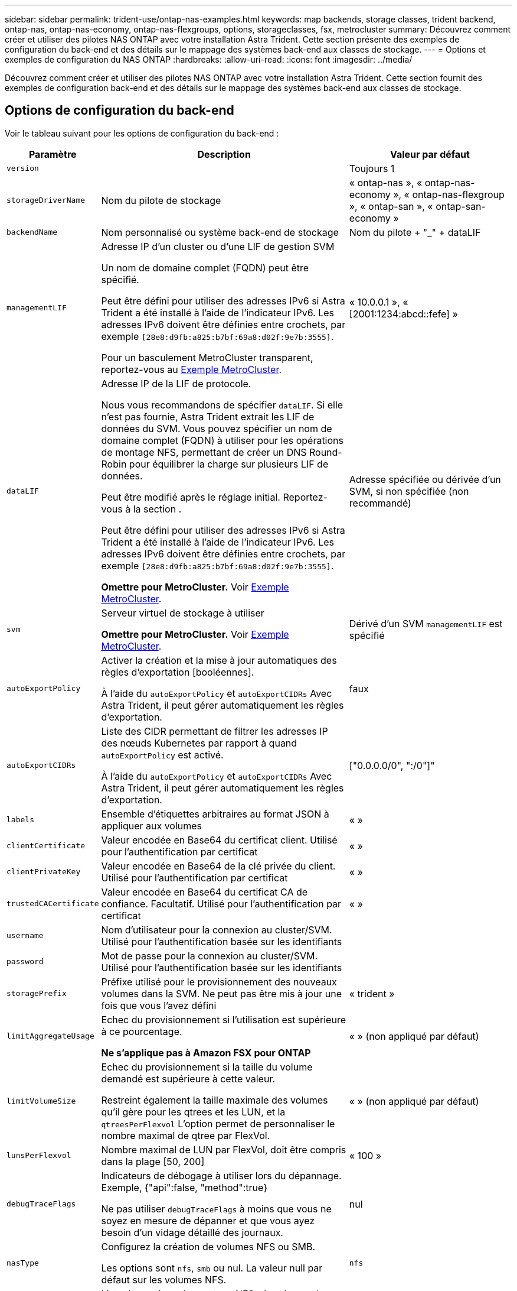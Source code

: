 ---
sidebar: sidebar 
permalink: trident-use/ontap-nas-examples.html 
keywords: map backends, storage classes, trident backend, ontap-nas, ontap-nas-economy, ontap-nas-flexgroups, options, storageclasses, fsx, metrocluster 
summary: Découvrez comment créer et utiliser des pilotes NAS ONTAP avec votre installation Astra Trident. Cette section présente des exemples de configuration du back-end et des détails sur le mappage des systèmes back-end aux classes de stockage. 
---
= Options et exemples de configuration du NAS ONTAP
:hardbreaks:
:allow-uri-read: 
:icons: font
:imagesdir: ../media/


[role="lead"]
Découvrez comment créer et utiliser des pilotes NAS ONTAP avec votre installation Astra Trident. Cette section fournit des exemples de configuration back-end et des détails sur le mappage des systèmes back-end aux classes de stockage.



== Options de configuration du back-end

Voir le tableau suivant pour les options de configuration du back-end :

[cols="1,3,2"]
|===
| Paramètre | Description | Valeur par défaut 


| `version` |  | Toujours 1 


| `storageDriverName` | Nom du pilote de stockage | « ontap-nas », « ontap-nas-economy », « ontap-nas-flexgroup », « ontap-san », « ontap-san-economy » 


| `backendName` | Nom personnalisé ou système back-end de stockage | Nom du pilote + "_" + dataLIF 


| `managementLIF` | Adresse IP d'un cluster ou d'une LIF de gestion SVM

Un nom de domaine complet (FQDN) peut être spécifié.

Peut être défini pour utiliser des adresses IPv6 si Astra Trident a été installé à l'aide de l'indicateur IPv6. Les adresses IPv6 doivent être définies entre crochets, par exemple `[28e8:d9fb:a825:b7bf:69a8:d02f:9e7b:3555]`.

Pour un basculement MetroCluster transparent, reportez-vous au <<mcc-best>>. | « 10.0.0.1 », « [2001:1234:abcd::fefe] » 


| `dataLIF` | Adresse IP de la LIF de protocole.

Nous vous recommandons de spécifier `dataLIF`. Si elle n'est pas fournie, Astra Trident extrait les LIF de données du SVM. Vous pouvez spécifier un nom de domaine complet (FQDN) à utiliser pour les opérations de montage NFS, permettant de créer un DNS Round-Robin pour équilibrer la charge sur plusieurs LIF de données.

Peut être modifié après le réglage initial. Reportez-vous à la section .

Peut être défini pour utiliser des adresses IPv6 si Astra Trident a été installé à l'aide de l'indicateur IPv6. Les adresses IPv6 doivent être définies entre crochets, par exemple `[28e8:d9fb:a825:b7bf:69a8:d02f:9e7b:3555]`.

*Omettre pour MetroCluster.* Voir <<mcc-best>>. | Adresse spécifiée ou dérivée d'un SVM, si non spécifiée (non recommandé) 


| `svm` | Serveur virtuel de stockage à utiliser

*Omettre pour MetroCluster.* Voir <<mcc-best>>. | Dérivé d'un SVM `managementLIF` est spécifié 


| `autoExportPolicy` | Activer la création et la mise à jour automatiques des règles d'exportation [booléennes].

À l'aide du `autoExportPolicy` et `autoExportCIDRs` Avec Astra Trident, il peut gérer automatiquement les règles d'exportation. | faux 


| `autoExportCIDRs` | Liste des CIDR permettant de filtrer les adresses IP des nœuds Kubernetes par rapport à quand `autoExportPolicy` est activé.

À l'aide du `autoExportPolicy` et `autoExportCIDRs` Avec Astra Trident, il peut gérer automatiquement les règles d'exportation. | ["0.0.0.0/0", ":/0"]" 


| `labels` | Ensemble d'étiquettes arbitraires au format JSON à appliquer aux volumes | « » 


| `clientCertificate` | Valeur encodée en Base64 du certificat client. Utilisé pour l'authentification par certificat | « » 


| `clientPrivateKey` | Valeur encodée en Base64 de la clé privée du client. Utilisé pour l'authentification par certificat | « » 


| `trustedCACertificate` | Valeur encodée en Base64 du certificat CA de confiance. Facultatif. Utilisé pour l'authentification par certificat | « » 


| `username` | Nom d'utilisateur pour la connexion au cluster/SVM. Utilisé pour l'authentification basée sur les identifiants |  


| `password` | Mot de passe pour la connexion au cluster/SVM. Utilisé pour l'authentification basée sur les identifiants |  


| `storagePrefix` | Préfixe utilisé pour le provisionnement des nouveaux volumes dans la SVM. Ne peut pas être mis à jour une fois que vous l'avez défini | « trident » 


| `limitAggregateUsage` | Echec du provisionnement si l'utilisation est supérieure à ce pourcentage.

*Ne s'applique pas à Amazon FSX pour ONTAP* | « » (non appliqué par défaut) 


| `limitVolumeSize` | Echec du provisionnement si la taille du volume demandé est supérieure à cette valeur.

Restreint également la taille maximale des volumes qu'il gère pour les qtrees et les LUN, et la `qtreesPerFlexvol` L'option permet de personnaliser le nombre maximal de qtree par FlexVol. | « » (non appliqué par défaut) 


| `lunsPerFlexvol` | Nombre maximal de LUN par FlexVol, doit être compris dans la plage [50, 200] | « 100 » 


| `debugTraceFlags` | Indicateurs de débogage à utiliser lors du dépannage. Exemple, {"api":false, "method":true}

Ne pas utiliser `debugTraceFlags` à moins que vous ne soyez en mesure de dépanner et que vous ayez besoin d'un vidage détaillé des journaux. | nul 


| `nasType` | Configurez la création de volumes NFS ou SMB.

Les options sont `nfs`, `smb` ou nul. La valeur null par défaut sur les volumes NFS. | `nfs` 


| `nfsMountOptions` | Liste des options de montage NFS séparée par des virgules.

Les options de montage des volumes Kubernetes persistants sont généralement spécifiées dans les classes de stockage, mais si aucune option de montage n'est spécifiée dans une classe de stockage, Astra Trident utilisera les options de montage spécifiées dans le fichier de configuration du système back-end.

Si aucune option de montage n'est spécifiée dans la classe de stockage ou le fichier de configuration, Astra Trident ne définit aucune option de montage sur un volume persistant associé. | « » 


| `qtreesPerFlexvol` | Nombre maximal de qtrees par FlexVol, qui doit être compris dans la plage [50, 300] | « 200 » 


| `smbShare` | Vous pouvez indiquer l'un des éléments suivants : le nom d'un partage SMB créé à l'aide de la console de gestion Microsoft ou de l'interface de ligne de commandes ONTAP ; un nom permettant à Astra Trident de créer le partage SMB. Vous pouvez également laisser vide le paramètre pour empêcher l'accès à un partage commun aux volumes.

Ce paramètre est facultatif pour les ONTAP sur site.

Ce paramètre est requis pour Amazon FSX pour les systèmes back-end ONTAP et ne peut pas être vide. | `smb-share` 


| `useREST` | Paramètre booléen pour utiliser les API REST de ONTAP. *Aperçu technique*

`useREST` est fourni sous forme d'aperçu technique ** qui est recommandé pour les environnements de test et non pour les charges de travail de production. Lorsqu'il est réglé sur `true`, Astra Trident va utiliser les API REST de ONTAP pour communiquer avec le système back-end. Cette fonctionnalité requiert ONTAP 9.11.1 et versions ultérieures. En outre, le rôle de connexion ONTAP utilisé doit avoir accès au `ontap` client supplémentaire. Ceci est satisfait par le pré-défini `vsadmin` et `cluster-admin` rôles.

`useREST` N'est pas pris en charge par MetroCluster. | faux 
|===


== Options de configuration back-end pour les volumes de provisionnement

Vous pouvez contrôler le provisionnement par défaut à l'aide de ces options dans `defaults` section de la configuration. Pour un exemple, voir les exemples de configuration ci-dessous.

[cols="1,3,2"]
|===
| Paramètre | Description | Valeur par défaut 


| `spaceAllocation` | Allocation d'espace pour les LUN | « vrai » 


| `spaceReserve` | Mode de réservation d'espace ; « aucun » (fin) ou « volume » (épais) | « aucun » 


| `snapshotPolicy` | Règle Snapshot à utiliser | « aucun » 


| `qosPolicy` | QoS policy group à affecter pour les volumes créés. Choisissez une de qosPolicy ou adaptiveQosPolicy par pool de stockage/back-end | « » 


| `adaptiveQosPolicy` | Groupe de règles de QoS adaptative à attribuer aux volumes créés. Choisissez une de qosPolicy ou adaptiveQosPolicy par pool de stockage/back-end.

Non pris en charge par l'économie ontap-nas. | « » 


| `snapshotReserve` | Pourcentage de volume réservé pour les snapshots | « 0 » si `snapshotPolicy` est « aucun », sinon « » 


| `splitOnClone` | Séparer un clone de son parent lors de sa création | « faux » 


| `encryption` | Activez NetApp Volume Encryption (NVE) sur le nouveau volume. La valeur par défaut est `false`. Pour utiliser cette option, NVE doit être sous licence et activé sur le cluster.

Si NAE est activé sur le back-end, tous les volumes provisionnés dans Astra Trident seront activés par NAE.

Pour plus d'informations, se reporter à : link:../trident-reco/security-reco.html["Fonctionnement d'Astra Trident avec NVE et NAE"]. | « faux » 


| `tieringPolicy` | Règle de hiérarchisation à utiliser « aucun » | « Snapshot uniquement » pour la configuration SVM-DR antérieure à ONTAP 9.5 


| `unixPermissions` | Mode pour les nouveaux volumes | « 777 » pour les volumes NFS ; vide (non applicable) pour les volumes SMB 


| `snapshotDir` | Contrôle l'accès au `.snapshot` répertoire | « faux » 


| `exportPolicy` | Export policy à utiliser | « par défaut » 


| `securityStyle` | Style de sécurité pour les nouveaux volumes.

Prise en charge de NFS `mixed` et `unix` styles de sécurité.

SMB prend en charge `mixed` et `ntfs` styles de sécurité. | NFS par défaut est `unix`.

La valeur par défaut de SMB est `ntfs`. 
|===

NOTE: Avec Astra Trident, les groupes de règles de QoS doivent être utilisés avec ONTAP 9.8 ou version ultérieure. Il est recommandé d'utiliser un groupe de règles de qualité de service non partagé et de s'assurer que le groupe de règles est appliqué à chaque composant individuellement. Un groupe de règles de QoS partagé appliquera le plafond du débit total de toutes les charges de travail.



=== Exemples de provisionnement de volumes

Voici un exemple avec des valeurs par défaut définies :

[listing]
----
---
version: 1
storageDriverName: ontap-nas
backendName: customBackendName
managementLIF: 10.0.0.1
dataLIF: 10.0.0.2
labels:
  k8scluster: dev1
  backend: dev1-nasbackend
svm: trident_svm
username: cluster-admin
password: <password>
limitAggregateUsage: 80%
limitVolumeSize: 50Gi
nfsMountOptions: nfsvers=4
debugTraceFlags:
  api: false
  method: true
defaults:
  spaceReserve: volume
  qosPolicy: premium
  exportPolicy: myk8scluster
  snapshotPolicy: default
  snapshotReserve: '10'

----
Pour `ontap-nas` et `ontap-nas-flexgroups`, Astra Trident utilise maintenant un nouveau calcul pour s'assurer que la FlexVol est correctement dimensionnée avec le pourcentage de snapshots et la demande de volume persistant. Lorsque l'utilisateur demande de volume persistant, Astra Trident crée le FlexVol d'origine avec plus d'espace en utilisant le nouveau calcul. Ce calcul garantit que l'utilisateur reçoit l'espace inscriptible demandé dans la demande de volume persistant et qu'il ne dispose pas d'un espace minimal par rapport à ce qu'il a demandé. Avant le 21.07, lorsque l'utilisateur demande une demande de volume persistant (par exemple, 5 Gio), et le snapshotReserve à 50 %, ils ne bénéficient que d'un espace inscriptible de 2,5 Gio. En effet, le nom d'utilisateur requis correspond à l'intégralité du volume et `snapshotReserve` représente un pourcentage de cela. Avec Trident 21.07, il s'agit de l'espace inscriptible demandé par l'utilisateur et d'Astra Trident définit le `snapshotReserve` nombre comme pourcentage de l'intégralité du volume. Cela ne s'applique pas à `ontap-nas-economy`. Voir l'exemple suivant pour voir comment cela fonctionne :

Le calcul est le suivant :

[listing]
----
Total volume size = (PVC requested size) / (1 - (snapshotReserve percentage) / 100)
----
Pour les snapshots Reserve = 50 %, et demande en volume PVC = 5 Gio, la taille totale du volume est 2/0,5 = 10 Gio et la taille disponible est de 5 Gio, ce que l'utilisateur a demandé dans la demande de demande de volume persistant. Le `volume show` la commande doit afficher des résultats similaires à cet exemple :

image::../media/volume-show-nas.png[Affiche la sortie de la commande volume show.]

Les systèmes back-end des installations précédentes provisionnent les volumes comme expliqué ci-dessus lors de la mise à niveau d'Astra Trident. Pour les volumes que vous avez créés avant la mise à niveau, vous devez redimensionner leurs volumes afin que la modification puisse être observée. Par exemple, un PVC de 2 Gio avec `snapshotReserve=50` Auparavant, un volume doté d'un espace inscriptible de 1 Gio. Le redimensionnement du volume à 3 Gio, par exemple, fournit l'application avec 3 Gio d'espace inscriptible sur un volume de 6 Gio.



== Exemples de configuration minimaux

Les exemples suivants montrent des configurations de base qui laissent la plupart des paramètres par défaut. C'est la façon la plus simple de définir un back-end.


NOTE: Si vous utilisez Amazon FSX sur NetApp ONTAP avec Trident, nous vous recommandons de spécifier des noms DNS pour les LIF au lieu d'adresses IP.

.Exemple d'économie NAS ONTAP
[%collapsible]
====
[listing]
----
---
version: 1
storageDriverName: ontap-nas-economy
managementLIF: 10.0.0.1
dataLIF: 10.0.0.2
svm: svm_nfs
username: vsadmin
password: password
----
====
.Exemple de FlexGroup NAS ONTAP
[%collapsible]
====
[listing]
----
---
version: 1
storageDriverName: ontap-nas-flexgroup
managementLIF: 10.0.0.1
dataLIF: 10.0.0.2
svm: svm_nfs
username: vsadmin
password: password
----
====
.Exemple MetroCluster
[#mcc-best%collapsible]
====
Vous pouvez configurer le back-end pour éviter d'avoir à mettre à jour manuellement la définition du back-end après le basculement et le rétablissement pendant link:../trident-reco/backup.html#svm-replication-and-recovery["Réplication et restauration des SVM"].

Pour un basculement et un rétablissement fluides, préciser le SVM en utilisant `managementLIF` et omettre le `dataLIF` et `svm` paramètres. Par exemple :

[listing]
----
---
version: 1
storageDriverName: ontap-nas
managementLIF: 192.168.1.66
username: vsadmin
password: password
----
====
.Exemple de volumes SMB
[%collapsible]
====
[listing]
----

---
version: 1
backendName: ExampleBackend
storageDriverName: ontap-nas
managementLIF: 10.0.0.1
nasType: smb
securityStyle: ntfs
unixPermissions: ""
dataLIF: 10.0.0.2
svm: svm_nfs
username: vsadmin
password: password
----
====
.Exemple d'authentification basée sur un certificat
[%collapsible]
====
Il s'agit d'un exemple de configuration back-end minimal. `clientCertificate`, `clientPrivateKey`, et `trustedCACertificate` (Facultatif, si vous utilisez une autorité de certification approuvée) est renseigné `backend.json` Et prendre les valeurs codées en base64 du certificat client, de la clé privée et du certificat CA de confiance, respectivement.

[listing]
----
---
version: 1
backendName: DefaultNASBackend
storageDriverName: ontap-nas
managementLIF: 10.0.0.1
dataLIF: 10.0.0.15
svm: nfs_svm
clientCertificate: ZXR0ZXJwYXB...ICMgJ3BhcGVyc2
clientPrivateKey: vciwKIyAgZG...0cnksIGRlc2NyaX
trustedCACertificate: zcyBbaG...b3Igb3duIGNsYXNz
storagePrefix: myPrefix_
----
====
.Exemple de règle d'export automatique
[%collapsible]
====
Cet exemple vous montre comment vous pouvez demander à Astra Trident d'utiliser des règles d'exportation dynamiques pour créer et gérer automatiquement la règle d'exportation. Cela fonctionne de la même manière pour le `ontap-nas-economy` et `ontap-nas-flexgroup` pilotes.

[listing]
----
---
version: 1
storageDriverName: ontap-nas
managementLIF: 10.0.0.1
dataLIF: 10.0.0.2
svm: svm_nfs
labels:
  k8scluster: test-cluster-east-1a
  backend: test1-nasbackend
autoExportPolicy: true
autoExportCIDRs:
- 10.0.0.0/24
username: admin
password: password
nfsMountOptions: nfsvers=4
----
====
.Exemple d'adresses IPv6
[%collapsible]
====
Cet exemple montre `managementLIF` Utilisation d'une adresse IPv6.

[listing]
----
---
version: 1
storageDriverName: ontap-nas
backendName: nas_ipv6_backend
managementLIF: "[5c5d:5edf:8f:7657:bef8:109b:1b41:d491]"
labels:
  k8scluster: test-cluster-east-1a
  backend: test1-ontap-ipv6
svm: nas_ipv6_svm
username: vsadmin
password: password
----
====
.Exemple d'Amazon FSX pour ONTAP avec des volumes SMB
[%collapsible]
====
Le `smbShare` Paramètre obligatoire pour FSX for ONTAP utilisant des volumes SMB.

[listing]
----
---
version: 1
backendName: SMBBackend
storageDriverName: ontap-nas
managementLIF: example.mgmt.fqdn.aws.com
nasType: smb
dataLIF: 10.0.0.15
svm: nfs_svm
smbShare: smb-share
clientCertificate: ZXR0ZXJwYXB...ICMgJ3BhcGVyc2
clientPrivateKey: vciwKIyAgZG...0cnksIGRlc2NyaX
trustedCACertificate: zcyBbaG...b3Igb3duIGNsYXNz
storagePrefix: myPrefix_
----
====


== Exemples de systèmes back-end avec pools virtuels

Dans les exemples de fichiers de définition back-end présentés ci-dessous, des valeurs par défaut spécifiques sont définies pour tous les pools de stockage, tels que `spaceReserve` aucune, `spaceAllocation` lors de la fausse idée, et `encryption` faux. Les pools virtuels sont définis dans la section stockage.

ASTRA Trident définit les étiquettes de provisionnement dans le champ « Commentaires ». Les commentaires sont définis sur FlexVol pour `ontap-nas` Ou FlexGroup pour `ontap-nas-flexgroup`. Astra Trident copie toutes les étiquettes présentes sur un pool virtuel vers le volume de stockage lors du provisionnement. Pour plus de commodité, les administrateurs du stockage peuvent définir des étiquettes par pool virtuel et les volumes de groupe par étiquette.

Dans ces exemples, certains pools de stockage sont définis comme étant leurs propres `spaceReserve`, `spaceAllocation`, et `encryption` et certains pools remplacent les valeurs par défaut.

.Exemple de NAS ONTAP
[%collapsible%open]
====
[listing]
----
---
version: 1
storageDriverName: ontap-nas
managementLIF: 10.0.0.1
svm: svm_nfs
username: admin
password: <password>
nfsMountOptions: nfsvers=4
defaults:
  spaceReserve: none
  encryption: 'false'
  qosPolicy: standard
labels:
  store: nas_store
  k8scluster: prod-cluster-1
region: us_east_1
storage:
- labels:
    app: msoffice
    cost: '100'
  zone: us_east_1a
  defaults:
    spaceReserve: volume
    encryption: 'true'
    unixPermissions: '0755'
    adaptiveQosPolicy: adaptive-premium
- labels:
    app: slack
    cost: '75'
  zone: us_east_1b
  defaults:
    spaceReserve: none
    encryption: 'true'
    unixPermissions: '0755'
- labels:
    department: legal
    creditpoints: '5000'
  zone: us_east_1b
  defaults:
    spaceReserve: none
    encryption: 'true'
    unixPermissions: '0755'
- labels:
    app: wordpress
    cost: '50'
  zone: us_east_1c
  defaults:
    spaceReserve: none
    encryption: 'true'
    unixPermissions: '0775'
- labels:
    app: mysqldb
    cost: '25'
  zone: us_east_1d
  defaults:
    spaceReserve: volume
    encryption: 'false'
    unixPermissions: '0775'
----
====
.Exemple de FlexGroup NAS ONTAP
[%collapsible%open]
====
[listing]
----
---
version: 1
storageDriverName: ontap-nas-flexgroup
managementLIF: 10.0.0.1
svm: svm_nfs
username: vsadmin
password: <password>
defaults:
  spaceReserve: none
  encryption: 'false'
labels:
  store: flexgroup_store
  k8scluster: prod-cluster-1
region: us_east_1
storage:
- labels:
    protection: gold
    creditpoints: '50000'
  zone: us_east_1a
  defaults:
    spaceReserve: volume
    encryption: 'true'
    unixPermissions: '0755'
- labels:
    protection: gold
    creditpoints: '30000'
  zone: us_east_1b
  defaults:
    spaceReserve: none
    encryption: 'true'
    unixPermissions: '0755'
- labels:
    protection: silver
    creditpoints: '20000'
  zone: us_east_1c
  defaults:
    spaceReserve: none
    encryption: 'true'
    unixPermissions: '0775'
- labels:
    protection: bronze
    creditpoints: '10000'
  zone: us_east_1d
  defaults:
    spaceReserve: volume
    encryption: 'false'
    unixPermissions: '0775'
----
====
.Exemple d'économie NAS ONTAP
[%collapsible%open]
====
[listing]
----
---
version: 1
storageDriverName: ontap-nas-economy
managementLIF: 10.0.0.1
svm: svm_nfs
username: vsadmin
password: <password>
defaults:
  spaceReserve: none
  encryption: 'false'
labels:
  store: nas_economy_store
region: us_east_1
storage:
- labels:
    department: finance
    creditpoints: '6000'
  zone: us_east_1a
  defaults:
    spaceReserve: volume
    encryption: 'true'
    unixPermissions: '0755'
- labels:
    protection: bronze
    creditpoints: '5000'
  zone: us_east_1b
  defaults:
    spaceReserve: none
    encryption: 'true'
    unixPermissions: '0755'
- labels:
    department: engineering
    creditpoints: '3000'
  zone: us_east_1c
  defaults:
    spaceReserve: none
    encryption: 'true'
    unixPermissions: '0775'
- labels:
    department: humanresource
    creditpoints: '2000'
  zone: us_east_1d
  defaults:
    spaceReserve: volume
    encryption: 'false'
    unixPermissions: '0775'
----
====


== Mappage des systèmes back-end aux classes de stockage

Les définitions de classe de stockage suivantes se rapportent à <<Exemples de systèmes back-end avec pools virtuels>>. À l'aide du `parameters.selector` Chaque classe de stockage indique quels pools virtuels peuvent être utilisés pour héberger un volume. Les aspects définis dans le pool virtuel sélectionné seront définis pour le volume.

* Le `protection-gold` StorageClass sera mappé au premier et au deuxième pool virtuel de la `ontap-nas-flexgroup` back-end. Il s'agit des seuls pools offrant une protection de niveau Gold.
+
[listing]
----
apiVersion: storage.k8s.io/v1
kind: StorageClass
metadata:
  name: protection-gold
provisioner: netapp.io/trident
parameters:
  selector: "protection=gold"
  fsType: "ext4"
----
* Le `protection-not-gold` StorageClass sera mappé au troisième et au quatrième pool virtuel du `ontap-nas-flexgroup` back-end. Ce sont les seuls pools offrant un niveau de protection autre que l'or.
+
[listing]
----
apiVersion: storage.k8s.io/v1
kind: StorageClass
metadata:
  name: protection-not-gold
provisioner: netapp.io/trident
parameters:
  selector: "protection!=gold"
  fsType: "ext4"
----
* Le `app-mysqldb` StorageClass sera mappé sur le quatrième pool virtuel du `ontap-nas` back-end. Il s'agit du seul pool offrant la configuration du pool de stockage pour l'application de type mysqldb.
+
[listing]
----
apiVersion: storage.k8s.io/v1
kind: StorageClass
metadata:
  name: app-mysqldb
provisioner: netapp.io/trident
parameters:
  selector: "app=mysqldb"
  fsType: "ext4"
----
* TThe `protection-silver-creditpoints-20k` StorageClass sera mappé sur le troisième pool virtuel du `ontap-nas-flexgroup` back-end. Il s'agit de la seule piscine offrant une protection de niveau argent et 20000 points de crédit.
+
[listing]
----
apiVersion: storage.k8s.io/v1
kind: StorageClass
metadata:
  name: protection-silver-creditpoints-20k
provisioner: netapp.io/trident
parameters:
  selector: "protection=silver; creditpoints=20000"
  fsType: "ext4"
----
* Le `creditpoints-5k` StorageClass sera mappé sur le troisième pool virtuel du `ontap-nas` back-end et le second pool virtuel dans `ontap-nas-economy` back-end. Il s'agit des seules offres de pool avec 5000 points de crédit.
+
[listing]
----
apiVersion: storage.k8s.io/v1
kind: StorageClass
metadata:
  name: creditpoints-5k
provisioner: netapp.io/trident
parameters:
  selector: "creditpoints=5000"
  fsType: "ext4"
----


Astra Trident va décider du pool virtuel sélectionné et s'assurer que les besoins en stockage sont satisfaits.



== Mise à jour `dataLIF` après la configuration initiale

Vous pouvez modifier la LIF de données après la configuration initiale en exécutant la commande suivante pour fournir le nouveau fichier JSON back-end avec la LIF de données mise à jour.

[listing]
----
tridentctl update backend <backend-name> -f <path-to-backend-json-file-with-updated-dataLIF>
----

NOTE: Si des demandes de volume persistant sont associées à un ou plusieurs pods, tous les pods correspondants doivent être arrêtés, puis réintégrés dans le but de permettre la nouvelle LIF de données d'être effective.
